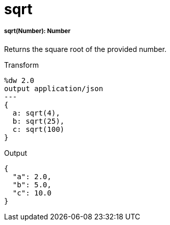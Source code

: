 = sqrt

//* <<sqrt1>>


[[sqrt1]]
===== sqrt(Number): Number

Returns the square root of the provided number.

.Transform
[source,DataWeave, linenums]
----
%dw 2.0
output application/json
---
{
  a: sqrt(4),
  b: sqrt(25),
  c: sqrt(100)
}
----

.Output
[source,JSON,linenums]
----
{
  "a": 2.0,
  "b": 5.0,
  "c": 10.0
}
----

